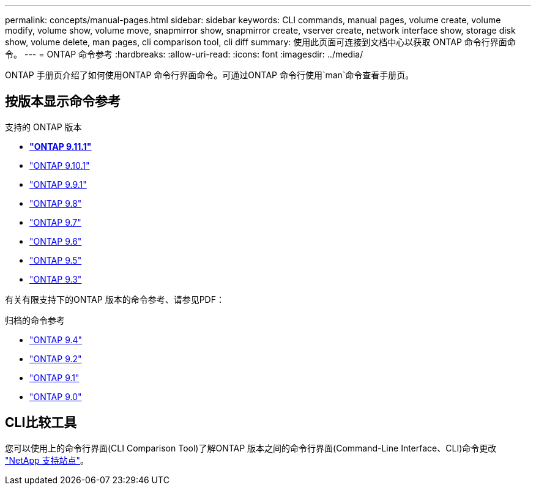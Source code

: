 ---
permalink: concepts/manual-pages.html 
sidebar: sidebar 
keywords: CLI commands, manual pages, volume create, volume modify, volume show, volume move, snapmirror show, snapmirror create, vserver create, network interface show, storage disk show, volume delete, man pages, cli comparison tool, cli diff 
summary: 使用此页面可连接到文档中心以获取 ONTAP 命令行界面命令。 
---
= ONTAP 命令参考
:hardbreaks:
:allow-uri-read: 
:icons: font
:imagesdir: ../media/


[role="lead"]
ONTAP 手册页介绍了如何使用ONTAP 命令行界面命令。可通过ONTAP 命令行使用`man`命令查看手册页。



== 按版本显示命令参考

.支持的 ONTAP 版本
* *link:https://docs.netapp.com/us-en/ontap-cli-9111/index.html["ONTAP 9.11.1"^]*
* link:https://docs.netapp.com/us-en/ontap-cli-9101/index.html["ONTAP 9.10.1"^]
* link:https://docs.netapp.com/us-en/ontap-cli-991/index.html["ONTAP 9.9.1"^]
* link:https://docs.netapp.com/us-en/ontap-cli-98/index.html["ONTAP 9.8"^]
* link:https://docs.netapp.com/us-en/ontap-cli-97/index.html["ONTAP 9.7"^]
* link:https://docs.netapp.com/us-en/ontap-cli-96/index.html["ONTAP 9.6"^]
* link:https://docs.netapp.com/us-en/ontap-cli-95/index.html["ONTAP 9.5"^]
* link:https://docs.netapp.com/us-en/ontap-cli-93/index.html["ONTAP 9.3"^]


有关有限支持下的ONTAP 版本的命令参考、请参见PDF：

.归档的命令参考
* link:https://library.netapp.com/ecm/ecm_download_file/ECMLP2843631["ONTAP 9.4"^]
* link:https://library.netapp.com/ecm/ecm_download_file/ECMLP2674477["ONTAP 9.2"^]
* link:https://library.netapp.com/ecm/ecm_download_file/ECMLP2573244["ONTAP 9.1"^]
* link:https://library.netapp.com/ecm/ecm_download_file/ECMLP2492714["ONTAP 9.0"^]




== CLI比较工具

您可以使用上的命令行界面(CLI Comparison Tool)了解ONTAP 版本之间的命令行界面(Command-Line Interface、CLI)命令更改 link:https://mysupport.netapp.com/site/info/cli-comparison["NetApp 支持站点"^]。
